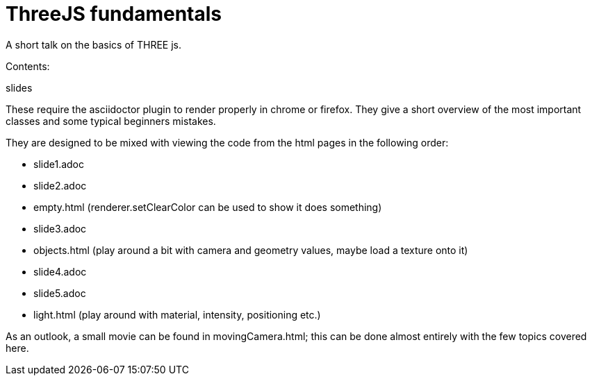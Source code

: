 = ThreeJS fundamentals

A short talk on the basics of THREE js.

Contents:

.slides

These require the asciidoctor plugin to render properly in chrome or firefox. They give a short overview of the most important classes and some typical beginners mistakes.

They are designed to be mixed with viewing the code from the html pages in the following order:

* slide1.adoc
* slide2.adoc
* empty.html (renderer.setClearColor can be used to show it does something)
* slide3.adoc
* objects.html (play around a bit with camera and geometry values, maybe load a texture onto it)
* slide4.adoc
* slide5.adoc
* light.html (play around with material, intensity, positioning etc.)

As an outlook, a small movie can be found in movingCamera.html; this can be done almost entirely with the few topics covered here.